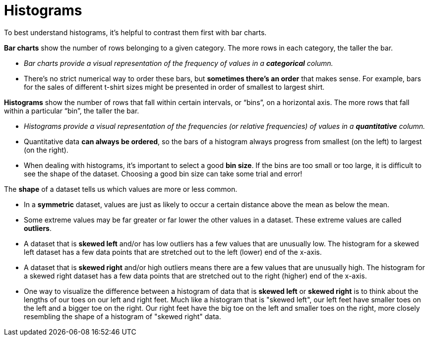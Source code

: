 = Histograms

To best understand histograms, it's helpful to contrast them first with bar charts.


*Bar charts* show the number of rows belonging to a given category. The more rows in each category, the taller the bar.

- _Bar charts provide a visual representation of the frequency of values in a *categorical* column._

- There’s no strict numerical way to order these bars, but *sometimes there’s an order* that makes sense. For example, bars for the sales of different t-shirt sizes might be presented in order of smallest to largest shirt.

*Histograms* show the number of rows that fall within certain intervals, or “bins”, on a horizontal axis. The more rows that fall within a particular “bin”, the taller the bar.

	- _Histograms provide a visual representation of the frequencies (or relative frequencies) of values in a *quantitative* column._

	- Quantitative data *can always be ordered*, so the bars of a histogram always progress from smallest (on the left) to largest (on the right).

	- When dealing with histograms, it’s important to select a good *bin size*. If the bins are too small or too large, it is difficult to see the shape of the dataset. Choosing a good bin size can take some trial and error!


The *shape* of a dataset tells us which values are more or less common.

	- In a *symmetric* dataset, values are just as likely to occur a certain distance above the mean as below the mean.

	- Some extreme values may be far greater or far lower the other values in a dataset. These extreme values are called *outliers*.

	- A dataset that is *skewed left* and/or has low outliers has a few values that are unusually low. The histogram for a skewed left dataset has a few data points that are stretched out to the left (lower) end of the x-axis.

	- A dataset that is *skewed right* and/or high outliers means there are a few values that are unusually high. The histogram for a skewed right dataset has a few data points that are stretched out to the right (higher) end of the x-axis.

	- One way to visualize the difference between a histogram of data that is *skewed left* or *skewed right* is to think about the lengths of our toes on our left and right feet. Much like a histogram that is "skewed left", our left feet have smaller toes on the left and a bigger toe on the right.  Our right feet have the big toe on the left and smaller toes on the right, more closely resembling the shape of a histogram of "skewed right" data.
